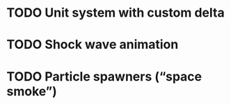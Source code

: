 * TODO Unit system with custom delta
* TODO Shock wave animation
* TODO Particle spawners (“space smoke”)
